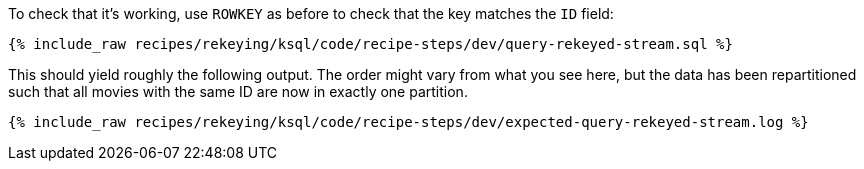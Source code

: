 To check that it's working, use `ROWKEY` as before to check that the key matches the `ID` field: 

+++++
<pre class="snippet"><code class="sql">{% include_raw recipes/rekeying/ksql/code/recipe-steps/dev/query-rekeyed-stream.sql %}</code></pre>
+++++

This should yield roughly the following output. The order might vary from what you see here, but the data has been repartitioned such that all movies with the same ID are now in exactly one partition.

+++++
<pre class="snippet"><code class="shell">{% include_raw recipes/rekeying/ksql/code/recipe-steps/dev/expected-query-rekeyed-stream.log %}</code></pre>
+++++
